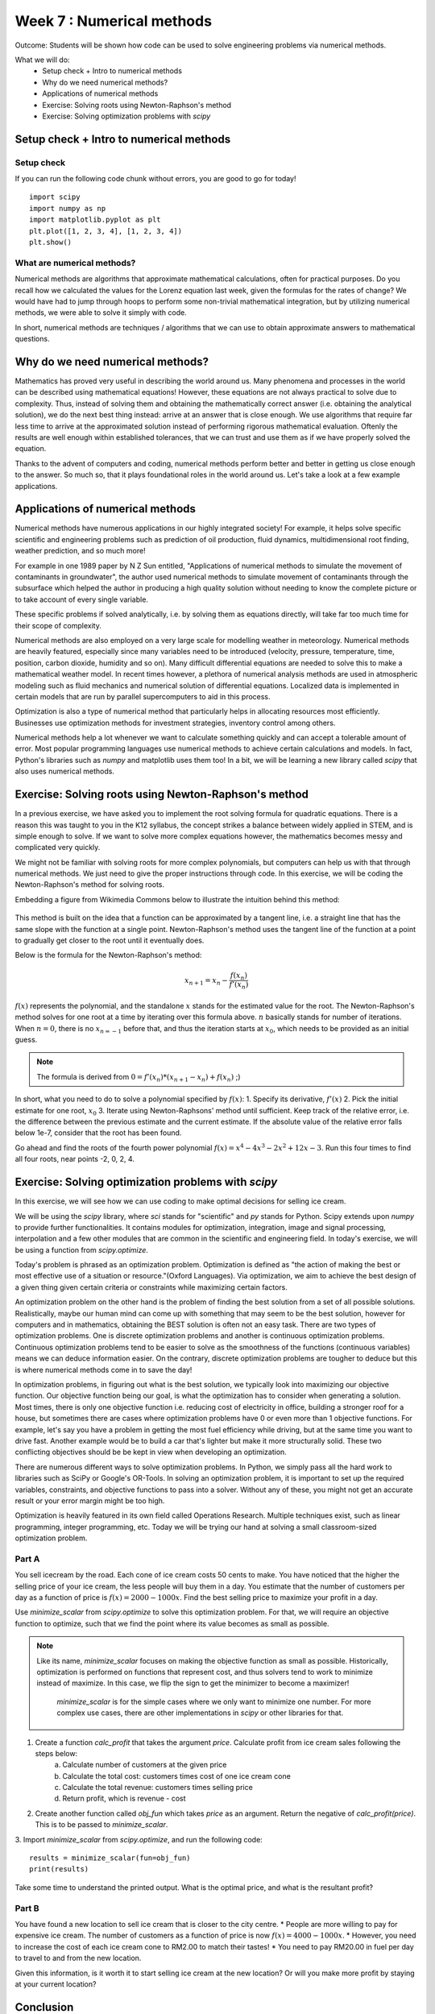 Week 7 : Numerical methods
==========================

Outcome: Students will be shown how code can be used to solve engineering problems via numerical methods.

What we will do:
    * Setup check + Intro to numerical methods
    * Why do we need numerical methods?
    * Applications of numerical methods
    * Exercise: Solving roots using Newton-Raphson's method
    * Exercise: Solving optimization problems with `scipy`


Setup check + Intro to numerical methods
----------------------------------------
.. Section objective:
.. Estimated time: 10 mins
.. Instructor notes: This is more context setting than introduction.

Setup check
^^^^^^^^^^^

If you can run the following code chunk without errors, you are good to go for today!
::

    import scipy
    import numpy as np
    import matplotlib.pyplot as plt
    plt.plot([1, 2, 3, 4], [1, 2, 3, 4])
    plt.show()

What are numerical methods?
^^^^^^^^^^^^^^^^^^^^^^^^^^^
.. [X]Context setting here

Numerical methods are algorithms that approximate mathematical calculations, often for practical purposes. Do you recall how we calculated the values for the Lorenz equation last week, given the formulas for the rates of change? We would have had to jump through hoops to perform some non-trivial mathematical integration, but by utilizing numerical methods, we were able to solve it simply with code.

In short, numerical methods are techniques / algorithms that we can use to obtain approximate answers to mathematical questions.

Why do we need numerical methods?
---------------------------------
.. Section objective: Explains the importance of numerical methods
.. Estimated time: 5 mins
.. Instructor notes:
.. [X]Explain rationale
.. Some problems cannot be solved analytically, or will take forever
.. Analytical form means can solve the equation
.. Numerical methods allow us to approximate them

Mathematics has proved very useful in describing the world around us. Many phenomena and processes in the world can be described using mathematical equations! However, these equations are not always practical to solve due to complexity. Thus, instead of solving them and obtaining the mathematically correct answer (i.e. obtaining the analytical solution), we do the next best thing instead: arrive at an answer that is close enough. We use algorithms that require far less time to arrive at the approximated solution instead of performing rigorous mathematical evaluation. Oftenly the results are well enough within established tolerances, that we can trust and use them as if we have properly solved the equation.

Thanks to the advent of computers and coding, numerical methods perform better and better in getting us close enough to the answer. So much so, that it plays foundational roles in the world around us. Let's take a look at a few example applications.

Applications of numerical methods
---------------------------------
.. Section objective:
.. Estimated time: 15 mins
.. Instructor notes:

.. [ ]List example applications here, explain story and impact

Numerical methods have numerous applications in our highly integrated society! For example, it helps solve specific scientific and engineering problems such as prediction of oil production, fluid dynamics, multidimensional root finding, weather prediction, and so much more!

For example in one 1989 paper by N Z Sun entitled, "Applications of numerical methods to simulate the movement of contaminants in groundwater", the author used numerical methods to simulate movement of contaminants through the subsurface which helped the author in producing a high quality solution without needing to know the complete picture or to take account of every single variable.

These specific problems if solved analytically, i.e. by solving them as equations directly, will take far too much time for their scope of complexity.

.. Taylor series expansion?
.. FFT for signal processing?
.. Modern machine learning
.. Anytime we deal with differentiation or integration --> fast solvers
.. On a large scale: weather prediction

Numerical methods are also employed on a very large scale for modelling weather in meteorology. Numerical methods are heavily featured, especially since many variables need to be introduced (velocity, pressure, temperature, time, position, carbon dioxide, humidity and so on). Many difficult differential equations are needed to solve this to make a mathematical weather model. In recent times however, a plethora of numerical analysis methods are used in atmospheric modeling such as fluid mechanics and numerical solution of differential equations. Localized data is implemented in certain models that are run by parallel supercomputers to aid in this process.

.. Optimization

Optimization is also a type of numerical method that particularly helps in allocating resources most efficiently. Businesses use optimization methods for investment strategies, inventory control among others.

.. Basically anytime we want computers to do math quickly, there are some numerical methods involved. In fact, we have been using them in our past exercises! List the methods used in the past classes so they can be Googled.

Numerical methods help a lot whenever we want to calculate something quickly and can accept a tolerable amount of error. Most popular programming languages use numerical methods to achieve certain calculations and models. In fact, Python's libraries such as `numpy` and matplotlib uses them too! In a bit, we will be learning a new library called `scipy` that also uses numerical methods.


Exercise: Solving roots using Newton-Raphson's method
-----------------------------------------------------
.. Section objective: Simple exercise?
.. Estimated time: 20 mins
.. Instructor notes:

.. Hook

In a previous exercise, we have asked you to implement the root solving formula for quadratic equations. There is a reason this was taught to you in the K12 syllabus, the concept strikes a balance between widely applied in STEM, and is simple enough to solve. If we want to solve more complex equations however, the mathematics becomes messy and complicated very quickly.

We might not be familiar with solving roots for more complex polynomials, but computers can help us with that through numerical methods. We just need to give the proper instructions through code. In this exercise, we will be coding the Newton-Raphson's method for solving roots.

Embedding a figure from Wikimedia Commons below to illustrate the intuition behind this method:

.. figure:: https://upload.wikimedia.org/wikipedia/commons/e/e0/NewtonIteration_Ani.gif
   :alt: Illustration of how Newton Raphson's work

This method is built on the idea that a function can be approximated by a tangent line, i.e. a straight line that has the same slope with the function at a single point. Newton-Raphson's method uses the tangent line of the function at a point to gradually get closer to the root until it eventually does.

Below is the formula for the Newton-Raphson's method:

.. math::

    x_{n+1} = x_{n} - \frac{f(x_{n})}{f'(x_{n})}

:math:`f(x)` represents the polynomial, and the standalone :math:`x` stands for the estimated value for the root. The Newton-Raphson's method solves for one root at a time by iterating over this formula above. :math:`n` basically stands for number of iterations. When :math:`n = 0`, there is no :math:`x_{n=-1}` before that, and thus the iteration starts at :math:`x_{0}`, which needs to be provided as an initial guess.

.. note::
    The formula is derived from :math:`0 = f'(x_n)*(x_{n+1} - x_n) + f(x_n)` ;)

In short, what you need to do to solve a polynomial specified by :math:`f(x)`:
1. Specify its derivative, :math:`f'(x)`
2. Pick the initial estimate for one root, :math:`x_0`
3. Iterate using Newton-Raphsons' method until sufficient. Keep track of the relative error, i.e. the difference between the previous estimate and the current estimate. If the absolute value of the relative error falls below 1e-7, consider that the root has been found.

Go ahead and find the roots of the fourth power polynomial :math:`f(x)=x^4-4x^3-2x^2+12x-3`. Run this four times to find all four roots, near points -2, 0, 2, 4.

.. Answer is (-3**0.5, 3**0.5, 2-3**0.5, 2+3**0.5)


Exercise: Solving optimization problems with `scipy`
----------------------------------------------------
.. Section objective:
.. Estimated time: 25 mins
.. Instructor notes:

In this exercise, we will see how we can use coding to make optimal decisions for selling ice cream.

.. Brief description of `scipy`
.. We will be making use of the `scipy` library
.. library of more specific algorithms built on numpy
.. Today will be using the optimization part

We will be using the `scipy` library, where `sci` stands for "scientific" and `py` stands for Python. Scipy extends upon `numpy` to provide further functionalities. It contains modules for optimization, integration, image and signal processing, interpolation and a few other modules that are common in the scientific and engineering field. In today's exercise, we will be using a function from `scipy.optimize`.

Today's problem is phrased as an optimization problem. Optimization is defined as "the action of making the best or most effective use of a situation or resource."(Oxford Languages). Via optimization, we aim to achieve the best design of a given thing given certain criteria or constraints while maximizing certain factors.

.. What is an optimization problem?

An optimization problem on the other hand is the problem of finding the best solution from a set of all possible solutions. Realistically, maybe our human mind can come up with something that may seem to be the best solution, however for computers and in mathematics, obtaining the BEST solution is often not an easy task. There are two types of optimization problems. One is discrete optimization problems and another is continuous optimization problems. Continuous optimization problems tend to be easier to solve as the smoothness of the functions (continuous variables) means we can deduce information easier. On the contrary, discrete optimization problems are tougher to deduce but this is where numerical methods come in to save the day!

.. What is objective function

In optimization problems, in figuring out what is the best solution, we typically look into maximizing our objective function. Our objective function being our goal, is what the optimization has to consider when generating a solution. Most times, there is only one objective function i.e. reducing cost of electricity in office, building a stronger roof for a house, but sometimes there are cases where optimization problems have 0 or even more than 1 objective functions. For example, let's say you have a problem in getting the most fuel efficiency while driving, but at the same time you want to drive fast. Another example would be to build a car that's lighter but make it more structurally solid. These two conflicting objectives should be be kept in view when developing an optimization.

.. How we solve optimization problems --> typically pass to robust solver

There are numerous different ways to solve optimization problems. In Python, we simply pass all the hard work to libraries such as SciPy or Google's OR-Tools. In solving an optimization problem, it is important to set up the required variables, constraints, and objective functions to pass into a solver. Without any of these, you might not get an accurate result or your error margin might be too high.

.. Many subdomains of optimization! Linear programming, integer programming etc, we just doing a very simple toy problem here

Optimization is heavily featured in its own field called Operations Research. Multiple techniques exist, such as linear programming, integer programming, etc. Today we will be trying our hand at solving a small classroom-sized optimization problem.

Part A
^^^^^^

You sell icecream by the road. Each cone of ice cream costs 50 cents to make. You have noticed that the higher the selling price of your ice cream, the less people will buy them in a day. You estimate that the number of customers per day as a function of price is :math:`f(x) = 2000-1000x`. Find the best selling price to maximize your profit in a day.

Use `minimize_scalar` from `scipy.optimize` to solve this optimization problem. For that, we will require an objective function to optimize, such that we find the point where its value becomes as small as possible.

.. note ::
   Like its name, `minimize_scalar` focuses on making the objective function as small as possible. Historically, optimization is performed on functions that represent cost, and thus solvers tend to work to minimize instead of maximize. In this case, we flip the sign to get the minimizer to become a maximizer! 

    `minimize_scalar` is for the simple cases where we only want to minimize one number. For more complex use cases, there are other implementations in `scipy` or other libraries for that. 


.. Note for future: The way this content is structured seems a bit inconsistent. Prolly can think about refactoring in the future.

1. Create a function `calc_profit` that takes the argument `price`. Calculate profit from ice cream sales following the steps below:
    a. Calculate number of customers at the given price
    b. Calculate the total cost: customers times cost of one ice cream cone
    c. Calculate the total revenue: customers times selling price
    d. Return profit, which is revenue - cost
2. Create another function called `obj_fun` which takes `price` as an argument. Return the negative of `calc_profit(price)`. This is to be passed to `minimize_scalar`.
3. Import `minimize_scalar` from `scipy.optimize`, and run the following code:
::

    results = minimize_scalar(fun=obj_fun)
    print(results)

Take some time to understand the printed output. What is the optimal price, and what is the resultant profit?

Part B
^^^^^^
You have found a new location to sell ice cream that is closer to the city centre.
* People are more willing to pay for expensive ice cream. The number of customers as a function of price is now :math:`f(x) = 4000-1000x`.
* However, you need to increase the cost of each ice cream cone to RM2.00 to match their tastes!
* You need to pay RM20.00 in fuel per day to travel to and from the new location.

Given this information, is it worth it to start selling ice cream at the new location? Or will you make more profit by staying at your current location?


Conclusion
----------
.. Estimated time: 4 mins
.. Talk more about root solving and operations research examples being sth that is very applicable in the real world today!

* Numerical methods are heavily used in many aspects of civilization
* Through today's exercise, we looked into solving a simple optimization problem with Python

Further reading
---------------
Chapra, Steven C, and Raymond P. Canale. Numerical Methods for Engineers. Boston: McGraw-Hill Higher Education, 2006.
    * Chapter 6.2 The Newton-Raphson method
`Numerical Analysis <https://www.britannica.com/science/numerical-analysis>`_
`Types of Optimization Problems <https://neos-guide.org/optimization-tree#:~:text=Continuous%20optimization%20problems%20tend%20to,in%20a%20neighborhood%20of%20x.>`_
